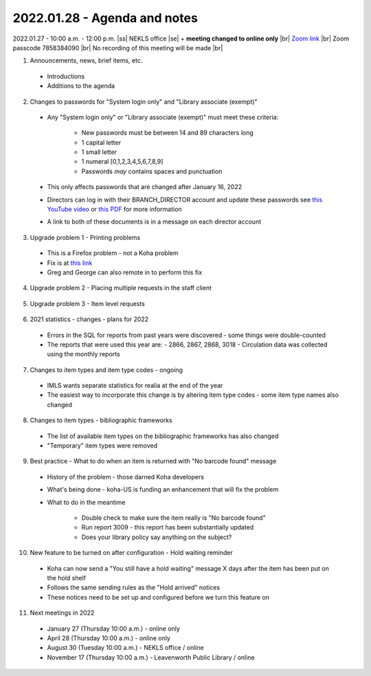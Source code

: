 2022.01.28 - Agenda and notes
=============================

2022.01.27 - 10:00 a.m. - 12:00 p.m. |ss| NEKLS office |se| + **meeting changed to online only** |br|
`Zoom link <https://kslib.zoom.us/j/93637660486?pwd=RTVQR20xVWIvTXpVQXBqTHBPUXpTZz09>`_ |br|
Zoom passcode 7858384090 |br|
No recording of this meeting will be made |br|


1. Announcements, news, brief items, etc.
  - Introductions
  - Additions to the agenda

2. Changes to passwords for "System login only" and "Library associate (exempt)"

  - Any "System login only" or "Library associate (exempt)" must meet these criteria:

      - New passwords must be between 14 and 89 characters long
      - 1 capital letter
      - 1 small letter
      - 1 numeral [0,1,2,3,4,5,6,7,8,9]
      - Passwords *may* contains spaces and punctuation
  - This only affects passwords that are changed after January 16, 2022
  - Directors can log in with their BRANCH_DIRECTOR account and update these passwords see `this YouTube video <https://youtu.be/ghYELKisCik>`_ or `this PDF <https://northeast-kansas-library-system.github.io/next/files/2105.training/2105.directorpasswordsearch.pdf>`_ for more information
  - A link to both of these documents is in a message on each director account

3. Upgrade problem 1 - Printing problems
  - This is a Firefox problem - not a Koha problem
  - Fix is at `this link <https://northeast-kansas-library-system.github.io/next/bugs/ff87_pop_up.html>`_
  - Greg and George can also remote in to perform this fix

4. Upgrade problem 2 - Placing multiple requests in the staff client
  .. Two libraries have reported this problem

5. Upgrade problem 3 - Item level requests
  .. Sort of patched - be aware

6. 2021 statistics - changes - plans for 2022
  - Errors in the SQL for reports from past years were discovered - some things were double-counted

  - The reports that were used this year are:
    - 2866, 2867, 2868, 3018
    - Circulation data was collected using the monthly reports

7. Changes to item types and item type codes - ongoing
  - IMLS wants separate statistics for realia at the end of the year
  - The easiest way to incorporate this change is by altering item type codes - some item type names also changed

8. Changes to item types - bibliographic frameworks
  - The list of available item types on the bibliographic frameworks has also changed
  - "Temporary" item types were removed

9. Best practice - What to do when an item is returned with "No barcode found" message
  - History of the problem - those darned Koha developers
  - What's being done - koha-US is funding an enhancement that will fix the problem
  - What to do in the meantime

      - Double check to make sure the item really is "No barcode found"
      - Run report 3009 - this report has been substantially updated
      - Does your library policy say anything on the subject?

10. New feature to be turned on after configuration - Hold waiting reminder
  - Koha can now send a "You still have a hold waiting" message X days after the item has been put on the hold shelf
  - Follows the same sending rules as the "Hold arrived" notices
  - These notices need to be set up and configured before we turn this feature on

11. Next meetings in 2022
  - January 27 (Thursday 10:00 a.m.) - online only
  - April 28 (Thursday 10:00 a.m.) - online only
  - August 30 (Tuesday 10:00 a.m.) - NEKLS office / online
  - November 17 (Thursday 10:00 a.m.) - Leavenworth Public Library / online

.. |ss| raw:: html

    <strike>

.. |se| raw:: html

    </strike>

.. |br| raw:: html

    <br />
